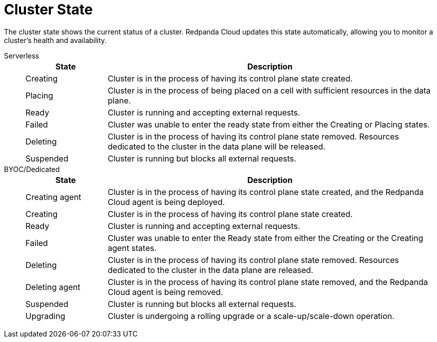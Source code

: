 = Cluster State
:description: Learn about the current status of a cluster.

The cluster state shows the current status of a cluster. Redpanda Cloud updates this state automatically, allowing you to monitor a cluster's health and availability.

[tabs]
=====
Serverless::
+
--
[cols="1,4",options="header"]
|===
|State |Description
|Creating |Cluster is in the process of having its control plane state created.
|Placing |Cluster is in the process of being placed on a cell with sufficient resources in the data plane.
|Ready |Cluster is running and accepting external requests.
|Failed |Cluster was unable to enter the ready state from either the Creating or Placing states.
|Deleting |Cluster is in the process of having its control plane state removed. Resources dedicated to the cluster in the data plane will be released.
|Suspended |Cluster is running but blocks all external requests.
|===
--
BYOC/Dedicated::
+
--
[cols="1,4",options="header"]
|===
|State |Description
|Creating agent |Cluster is in the process of having its control plane state created, and the Redpanda Cloud agent is being deployed.  
|Creating |Cluster is in the process of having its control plane state created.
|Ready |Cluster is running and accepting external requests.
|Failed |Cluster was unable to enter the Ready state from either the Creating or the Creating agent states.
|Deleting |Cluster is in the process of having its control plane state removed. Resources dedicated to the cluster in the data plane are released.
|Deleting agent |Cluster is in the process of having its control plane state removed, and the Redpanda Cloud agent is being removed. 
|Suspended |Cluster is running but blocks all external requests.
|Upgrading |Cluster is undergoing a rolling upgrade or a scale-up/scale-down operation.
|===
--
=====